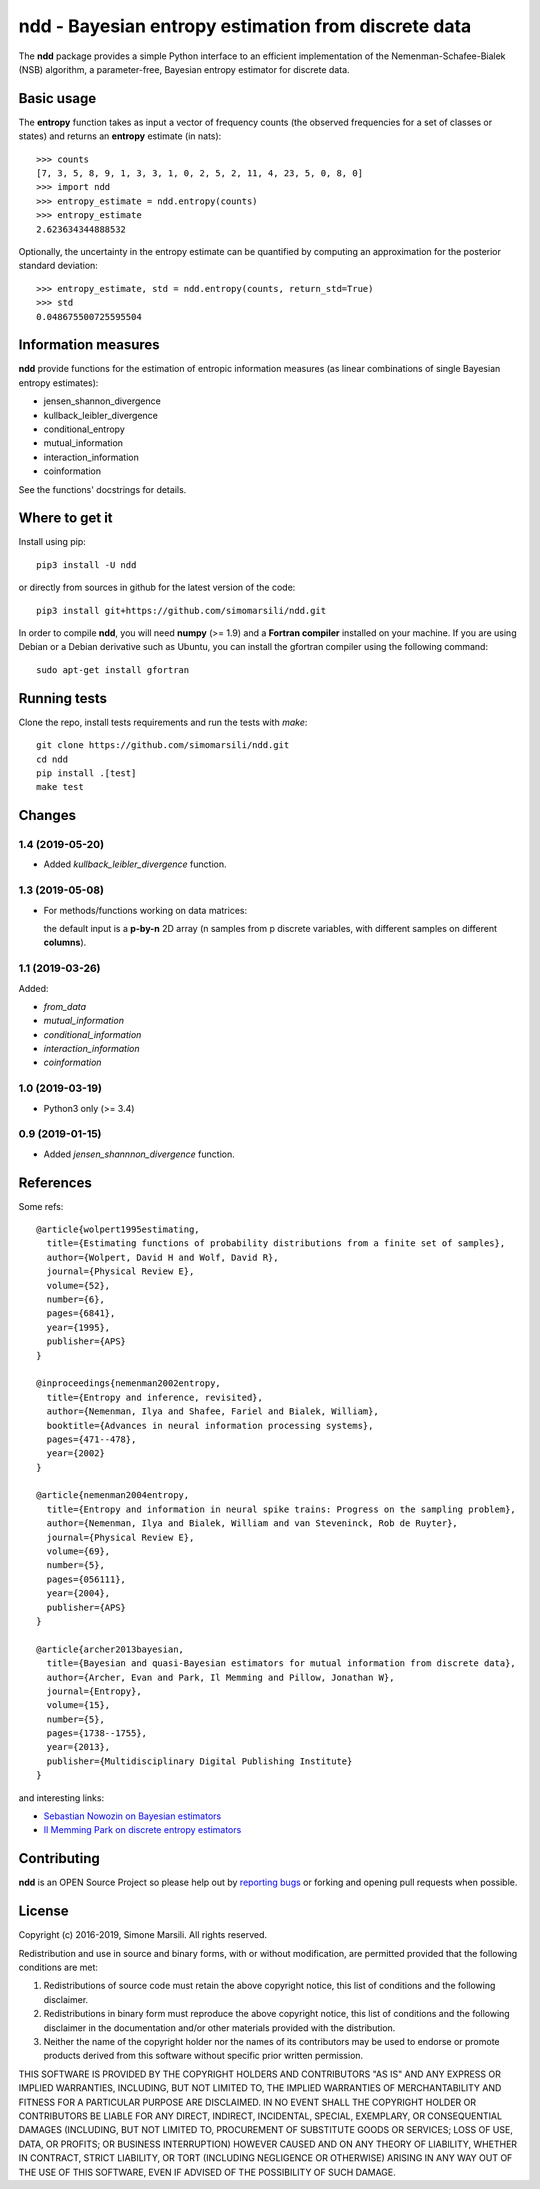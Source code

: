 ====================================================
ndd - Bayesian entropy estimation from discrete data
====================================================
.. image:: https://badge.fury.io/py/ndd.svg
    :target: https://badge.fury.io/py/ndd
.. image:: https://travis-ci.com/simomarsili/ndd.svg?branch=master
    :target: https://travis-ci.com/simomarsili/ndd

The **ndd** package provides a simple Python interface to an efficient
implementation of the Nemenman-Schafee-Bialek (NSB) algorithm,
a parameter-free, Bayesian entropy estimator for discrete data.

Basic usage
===========

The **entropy** function takes as input a vector of frequency counts
(the observed frequencies for a set of classes or states)
and returns an **entropy** estimate (in nats)::

  >>> counts
  [7, 3, 5, 8, 9, 1, 3, 3, 1, 0, 2, 5, 2, 11, 4, 23, 5, 0, 8, 0]
  >>> import ndd
  >>> entropy_estimate = ndd.entropy(counts)
  >>> entropy_estimate
  2.623634344888532

Optionally, the uncertainty in the entropy estimate can be quantified
by computing an approximation for the posterior standard deviation::

  >>> entropy_estimate, std = ndd.entropy(counts, return_std=True)
  >>> std
  0.048675500725595504

Information measures
====================
**ndd** provide functions for the estimation of entropic information measures
(as linear combinations of single Bayesian entropy estimates):

* jensen_shannon_divergence
* kullback_leibler_divergence
* conditional_entropy
* mutual_information
* interaction_information
* coinformation


See the functions' docstrings for details.

Where to get it
===============
Install using pip::

  pip3 install -U ndd

or directly from sources in github for the latest version of the code::

  pip3 install git+https://github.com/simomarsili/ndd.git

In order to compile **ndd**, you will need **numpy** (>= 1.9) and a
**Fortran compiler**  installed on your machine.
If you are using Debian or a Debian derivative such as Ubuntu,
you can install the gfortran compiler using the following command::

  sudo apt-get install gfortran

Running tests
=============
Clone the repo, install tests requirements and run the tests with `make`::

  git clone https://github.com/simomarsili/ndd.git
  cd ndd
  pip install .[test]
  make test

Changes
=======
1.4 (2019-05-20)
----------------
- Added `kullback_leibler_divergence` function.

1.3 (2019-05-08)
----------------
- For methods/functions working on data matrices:


  the default input is a **p-by-n** 2D array
  (n samples from p discrete variables, with
  different samples on different **columns**).

1.1 (2019-03-26)
----------------
Added:

- `from_data`
- `mutual_information`
- `conditional_information`
- `interaction_information`
- `coinformation`

1.0 (2019-03-19)
----------------
- Python3 only (>= 3.4)

0.9 (2019-01-15)
----------------
- Added `jensen_shannnon_divergence` function.

References
==========

Some refs::

  @article{wolpert1995estimating,
    title={Estimating functions of probability distributions from a finite set of samples},
    author={Wolpert, David H and Wolf, David R},
    journal={Physical Review E},
    volume={52},
    number={6},
    pages={6841},
    year={1995},
    publisher={APS}
  }

  @inproceedings{nemenman2002entropy,
    title={Entropy and inference, revisited},
    author={Nemenman, Ilya and Shafee, Fariel and Bialek, William},
    booktitle={Advances in neural information processing systems},
    pages={471--478},
    year={2002}
  }

  @article{nemenman2004entropy,
    title={Entropy and information in neural spike trains: Progress on the sampling problem},
    author={Nemenman, Ilya and Bialek, William and van Steveninck, Rob de Ruyter},
    journal={Physical Review E},
    volume={69},
    number={5},
    pages={056111},
    year={2004},
    publisher={APS}
  }

  @article{archer2013bayesian,
    title={Bayesian and quasi-Bayesian estimators for mutual information from discrete data},
    author={Archer, Evan and Park, Il Memming and Pillow, Jonathan W},
    journal={Entropy},
    volume={15},
    number={5},
    pages={1738--1755},
    year={2013},
    publisher={Multidisciplinary Digital Publishing Institute}
  }

and interesting links:

- `Sebastian Nowozin on Bayesian estimators <http://www.nowozin.net/sebastian/blog/estimating-discrete-entropy-part-3.html>`_

- `Il Memming Park on discrete entropy estimators <https://memming.wordpress.com/2014/02/09/a-guide-to-discrete-entropy-estimators/>`_

Contributing
============

**ndd** is an OPEN Source Project so please help out by `reporting bugs <https://github.com/simomarsili/ndd>`_ or forking and opening pull requests when possible.

License
=======

Copyright (c) 2016-2019, Simone Marsili.
All rights reserved.

Redistribution and use in source and binary forms, with or without modification, are permitted provided that the following conditions are met:

1. Redistributions of source code must retain the above copyright notice, this list of conditions and the following disclaimer.

2. Redistributions in binary form must reproduce the above copyright notice, this list of conditions and the following disclaimer in the documentation and/or other materials provided with the distribution.

3. Neither the name of the copyright holder nor the names of its contributors may be used to endorse or promote products derived from this software without specific prior written permission.

THIS SOFTWARE IS PROVIDED BY THE COPYRIGHT HOLDERS AND CONTRIBUTORS "AS IS" AND ANY EXPRESS OR IMPLIED WARRANTIES, INCLUDING, BUT NOT LIMITED TO, THE IMPLIED WARRANTIES OF MERCHANTABILITY AND FITNESS FOR A PARTICULAR PURPOSE ARE DISCLAIMED. IN NO EVENT SHALL THE COPYRIGHT HOLDER OR CONTRIBUTORS BE LIABLE FOR ANY DIRECT, INDIRECT, INCIDENTAL, SPECIAL, EXEMPLARY, OR CONSEQUENTIAL DAMAGES (INCLUDING, BUT NOT LIMITED TO, PROCUREMENT OF SUBSTITUTE GOODS OR SERVICES; LOSS OF USE, DATA, OR PROFITS; OR BUSINESS INTERRUPTION) HOWEVER CAUSED AND ON ANY THEORY OF LIABILITY, WHETHER IN CONTRACT, STRICT LIABILITY, OR TORT (INCLUDING NEGLIGENCE OR OTHERWISE) ARISING IN ANY WAY OUT OF THE USE OF THIS SOFTWARE, EVEN IF ADVISED OF THE POSSIBILITY OF SUCH DAMAGE.

